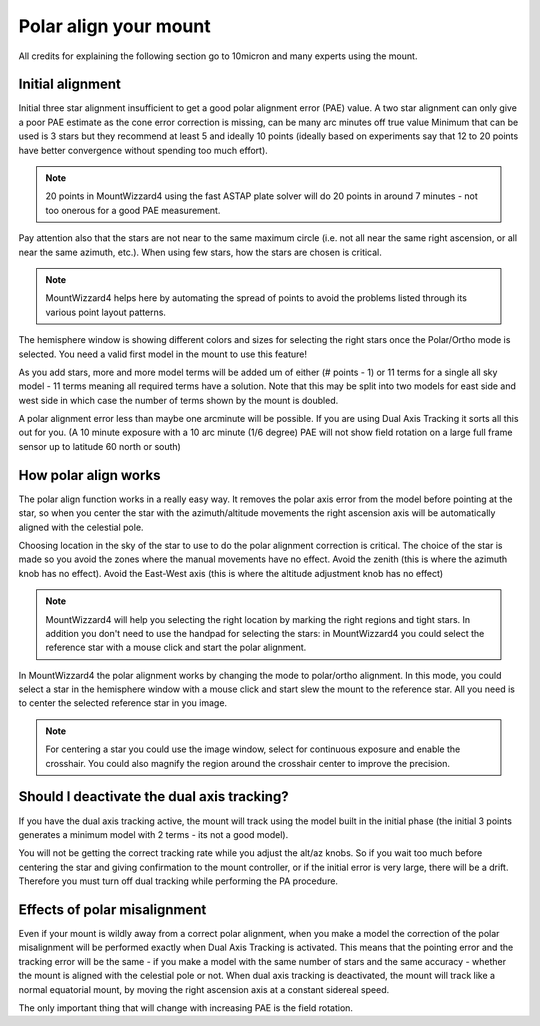 Polar align your mount
----------------------
All credits for explaining the following section go to 10micron and many experts
using the mount.

Initial alignment
^^^^^^^^^^^^^^^^^
Initial three star alignment insufficient to get a good polar alignment error
(PAE) value. A two star alignment can only give a poor PAE estimate as the cone
error correction is missing, can be many arc minutes off true value Minimum that
can be used is 3 stars but they recommend at least 5 and ideally 10 points
(ideally based on experiments say that 12 to 20 points have better convergence
without spending too much effort).

.. note::   20 points in MountWizzard4 using the fast ASTAP plate solver will do
            20 points in around 7 minutes - not too onerous for a good PAE
            measurement.

Pay attention also that the stars are not near to the same maximum circle (i.e.
not all near the same right ascension, or all near the same azimuth, etc.). When
using few stars, how the stars are chosen is critical.

.. note::   MountWizzard4 helps here by automating the spread of points to avoid
            the problems listed through its various point layout patterns.

.. image:: image/polar_align.png
        :align: center
        :scale: 71%

The hemisphere window is showing different colors and sizes for selecting the
right stars once the Polar/Ortho mode is selected. You need a valid first model
in the mount to use this feature!

As you add stars, more and more model terms will be added um of either
(# points - 1) or 11 terms for a single all sky model - 11 terms meaning all
required terms have a solution. Note that this may be split into two models for
east side and west side in which case the number of terms shown by the mount is
doubled.

A polar alignment error less than maybe one arcminute will be possible.
If you are using Dual Axis Tracking it sorts all this out for you. (A 10 minute
exposure with a 10 arc minute (1/6 degree) PAE will not show field rotation on a
large full frame sensor up to latitude 60 north or south)

How polar align works
^^^^^^^^^^^^^^^^^^^^^
The polar align function works in a really easy way. It removes the polar axis
error from the model before pointing at the star, so when you center the star
with the azimuth/altitude movements the right ascension axis will be
automatically aligned with the celestial pole.

Choosing location in the sky of the star to use to do the polar alignment
correction is critical. The choice of the star is made so you avoid the zones
where the manual movements have no effect. Avoid the zenith (this is where the
azimuth knob has no effect). Avoid the East-West axis (this is where the
altitude adjustment knob has no effect)

.. note::   MountWizzard4 will help you selecting the right location by marking
            the right regions and tight stars. In addition you don't need to use
            the handpad for selecting the stars: in MountWizzard4 you could
            select the reference star with a mouse click and start the polar
            alignment.

In MountWizzard4 the polar alignment works by changing the mode to polar/ortho
alignment. In this mode, you could select a star in the hemisphere window with
a mouse click and start slew the mount to the reference star. All you need is
to center the selected reference star in you image.

.. note::   For centering a star you could use the image window, select for
            continuous exposure and enable the crosshair. You could also magnify
            the region around the crosshair center to improve the precision.

Should I deactivate the dual axis tracking?
^^^^^^^^^^^^^^^^^^^^^^^^^^^^^^^^^^^^^^^^^^^
If you have the dual axis tracking active, the mount will track using the model
built in the initial phase (the initial 3 points generates a minimum model with
2 terms - its not a good model).

You will not be getting the correct tracking rate while you adjust the alt/az
knobs. So if you wait too much before centering the star and giving confirmation
to the mount controller, or if the initial error is very large, there will be a
drift. Therefore you must turn off dual tracking while performing the PA
procedure.

.. image:: image/model_disable_dat.png
    :align: center
    :scale: 71%

Effects of polar misalignment
^^^^^^^^^^^^^^^^^^^^^^^^^^^^^
Even if your mount is wildly away from a correct polar alignment, when you make
a model the correction of the polar misalignment will be performed exactly when
Dual Axis Tracking is activated. This means that the pointing error and the
tracking error will be the same - if you make a model with the same number of
stars and the same accuracy - whether the mount is aligned with the celestial
pole or not. When dual axis tracking is deactivated, the mount will track like
a normal equatorial mount, by moving the right ascension axis at a constant
sidereal speed.

The only important thing that will change with increasing PAE is the field
rotation.
